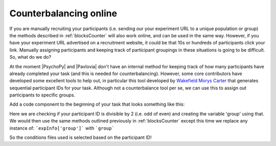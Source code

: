 .. _counterbalancingOnline:

Counterbalancing online
-----------------------------------

If you are manually recruiting your participants (i.e. sending our your experiment URL to a unique population or group) the methods described in :ref:`blocksCounter` will also work online, and can be used in the same way. However, if you have your experiment URL advertised on a recruitment website, it could be that 10s or hundreds of participants click your link. Manually assigning participants and keeping track of participant groupings in these situations is going to be difficult. So, what do we do?

At the moment |PsychoPy| and |Pavlovia| don't have an internal method for keeping track of how many participants have already completed your task (and this is needed for counterbalancing). However, some core contributors have developed some excellent tools to help out, in particular this tool developed by `Wakefield Morys Carter <https://moryscarter.com/vespr/pavlovia.php>`_ that generates sequential participant IDs for your task. Although not a counterbalance tool per se, we can use this to assign out participants to specific groups.

Add a code component to the beginning of your task that looks something like this:

.. image:: counterbalanceOnlineCodeComp.png
        :scale: 100 %

Here we are checking if your participant ID is divisible by 2 (i.e. odd of even) and creating the variable 'group' using that. We would then use the same methods outlined previously in :ref:`blocksCounter` except this time we replace any instance of:
```expInfo['group']```
with
```group```

So the conditions files used is selected based on the participant ID!